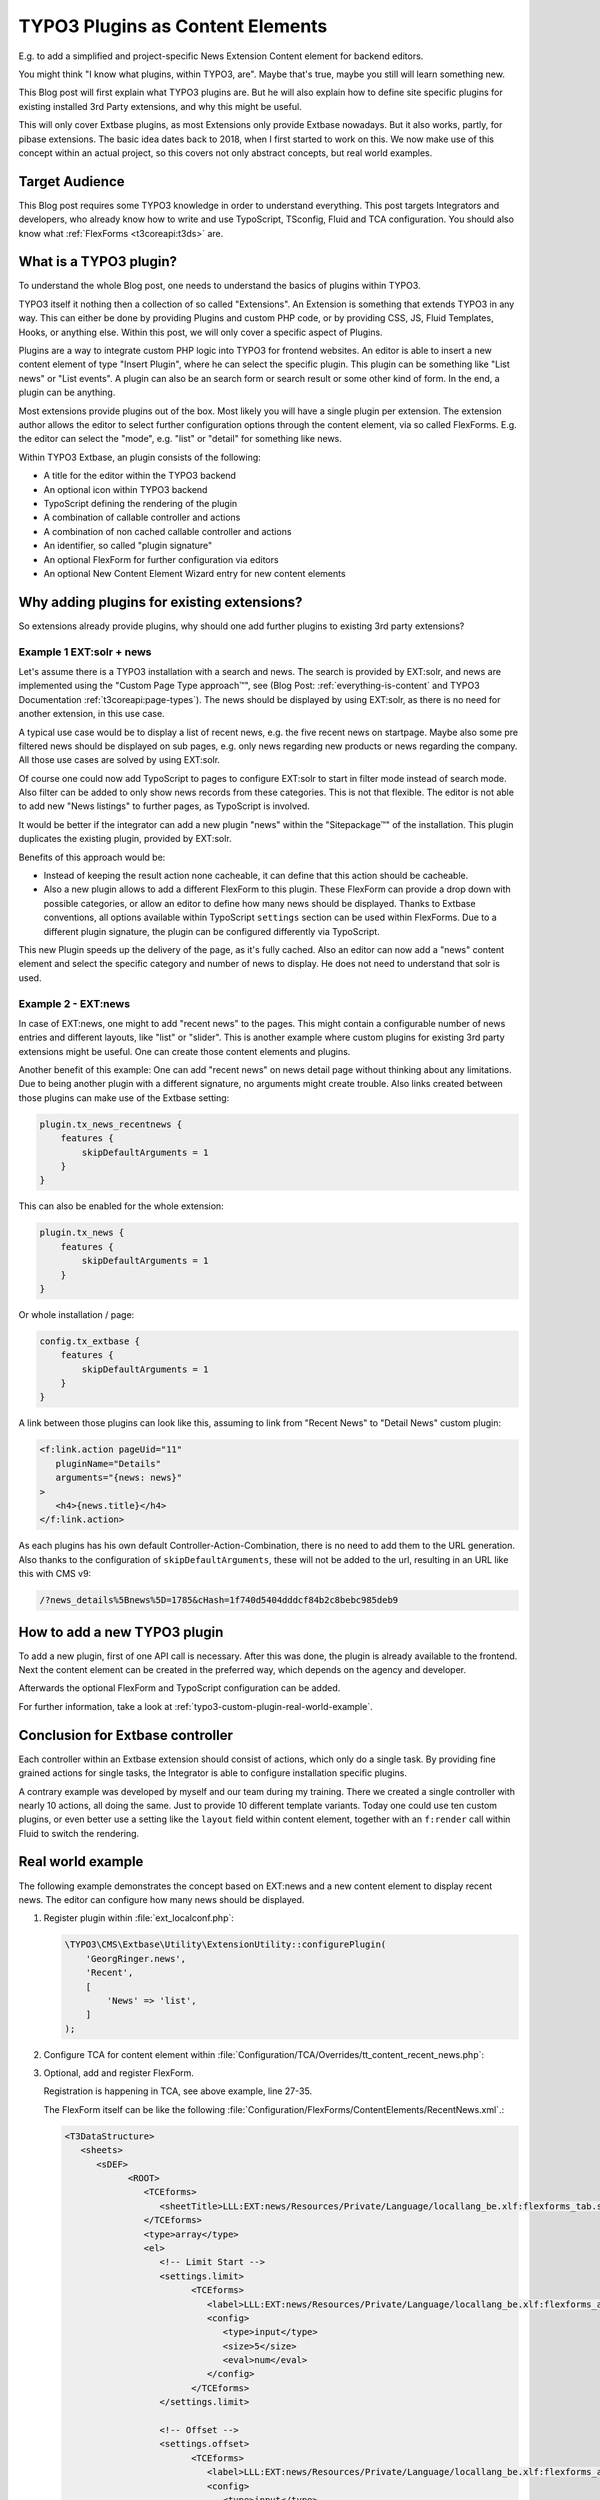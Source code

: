.. post:: May 14, 2019
   :tags: typo3, extbase, typoscript
   :excerpt: 3

TYPO3 Plugins as Content Elements
=================================

E.g. to add a simplified and project-specific News Extension Content element for
backend editors.

You might think "I know what plugins, within TYPO3, are". Maybe that's true, maybe
you still will learn something new.

This Blog post will first explain what TYPO3 plugins are. But he will also explain
how to define site specific plugins for existing installed 3rd Party extensions, and
why this might be useful.

This will only cover Extbase plugins, as most Extensions only provide Extbase
nowadays. But it also works, partly, for pibase extensions. The basic idea dates back
to 2018, when I first started to work on this. We now make use of this concept within
an actual project, so this covers not only abstract concepts, but real world examples.

Target Audience
---------------

This Blog post requires some TYPO3 knowledge in order to understand everything. This
post targets Integrators and developers, who already know how to write and use
TypoScript, TSconfig, Fluid and TCA configuration. You should also know what
:ref:`FlexForms <t3coreapi:t3ds>` are.

What is a TYPO3 plugin?
-----------------------

To understand the whole Blog post, one needs to understand the basics of plugins
within TYPO3.

TYPO3 itself it nothing then a collection of so called "Extensions". An Extension is
something that extends TYPO3 in any way. This can either be done by providing Plugins
and custom PHP code, or by providing CSS, JS, Fluid Templates, Hooks, or anything
else. Within this post, we will only cover a specific aspect of Plugins.

Plugins are a way to integrate custom PHP logic into TYPO3 for frontend websites. An
editor is able to insert a new content element of type "Insert Plugin", where he can
select the specific plugin. This plugin can be something like "List news" or "List
events". A plugin can also be an search form or search result or some other kind of
form. In the end, a plugin can be anything.

Most extensions provide plugins out of the box. Most likely you will have a single
plugin per extension. The extension author allows the editor to select further
configuration options through the content element, via so called FlexForms. E.g. the
editor can select the "mode", e.g. "list" or "detail" for something like news.

Within TYPO3 Extbase, an plugin consists of the following:

* A title for the editor within the TYPO3 backend

* An optional icon within TYPO3 backend

* TypoScript defining the rendering of the plugin

* A combination of callable controller and actions

* A combination of non cached callable controller and actions

* An identifier, so called "plugin signature"

* An optional FlexForm for further configuration via editors

* An optional New Content Element Wizard entry for new content elements

Why adding plugins for existing extensions?
-------------------------------------------

So extensions already provide plugins, why should one add further plugins to existing
3rd party extensions?

Example 1 EXT:solr + news
~~~~~~~~~~~~~~~~~~~~~~~~~

Let's assume there is a TYPO3 installation with a search and news. The search is
provided by EXT:solr, and news are implemented using the "Custom Page Type
approach™", see (Blog Post: :ref:`everything-is-content` and TYPO3 Documentation
:ref:`t3coreapi:page-types`). The news should be displayed by using EXT:solr, as
there is no need for another extension, in this use case.

A typical use case would be to display a list of recent news, e.g. the five recent
news on startpage. Maybe also some pre filtered news should be displayed on sub
pages, e.g. only news regarding new products or news regarding the company. All those
use cases are solved by using EXT:solr.

Of course one could now add TypoScript to pages to configure EXT:solr to start in
filter mode instead of search mode. Also filter can be added to only show news
records from these categories. This is not that flexible. The editor is not able to
add new "News listings" to further pages, as TypoScript is involved.

It would be better if the integrator can add a new plugin "news" within the
"Sitepackage™" of the installation. This plugin duplicates the existing plugin,
provided by EXT:solr.

Benefits of this approach would be:

* Instead of keeping the result action none cacheable, it can define that this action
  should be cacheable.

* Also a new plugin allows to add a different FlexForm to this plugin. These FlexForm
  can provide a drop down with possible categories, or allow an editor to define how
  many news should be displayed.  Thanks to Extbase conventions, all options
  available within TypoScript ``settings`` section can be used within FlexForms. Due
  to a different plugin signature, the plugin can be configured differently via
  TypoScript.

This new Plugin speeds up the delivery of the page, as it's fully cached. Also an
editor can now add a "news" content element and select the specific category and
number of news to display. He does not need to understand that solr is used.

Example 2 - EXT:news
~~~~~~~~~~~~~~~~~~~~

In case of EXT:news, one might to add "recent news" to the pages. This might contain
a configurable number of news entries and different layouts, like "list" or "slider".
This is another example where custom plugins for existing 3rd party extensions might
be useful. One can create those content elements and plugins.

Another benefit of this example: One can add "recent news" on news detail page
without thinking about any limitations. Due to being another plugin with a different
signature, no arguments might create trouble. Also links created between those
plugins can make use of the Extbase setting:

.. code-block:: typoscript

   plugin.tx_news_recentnews {
       features {
           skipDefaultArguments = 1
       }
   }

This can also be enabled for the whole extension:

.. code-block:: typoscript

   plugin.tx_news {
       features {
           skipDefaultArguments = 1
       }
   }

Or whole installation / page:

.. code-block:: typoscript

   config.tx_extbase {
       features {
           skipDefaultArguments = 1
       }
   }

A link between those plugins can look like this, assuming to link from "Recent News"
to "Detail News" custom plugin:

.. code-block:: html

   <f:link.action pageUid="11"
      pluginName="Details"
      arguments="{news: news}"
   >
      <h4>{news.title}</h4>
   </f:link.action>

As each plugins has his own default Controller-Action-Combination, there is no need
to add them to the URL generation. Also thanks to the configuration of
``skipDefaultArguments``, these will not be added to the url, resulting in an URL
like this with CMS v9:

.. code-block:: text

   /?news_details%5Bnews%5D=1785&cHash=1f740d5404dddcf84b2c8bebc985deb9

How to add a new TYPO3 plugin
-----------------------------

To add a new plugin, first of one API call is necessary. After this was done,
the plugin is already available to the frontend. Next the content element can be
created in the preferred way, which depends on the agency and developer.

Afterwards the optional FlexForm and TypoScript configuration can be added.

For further information, take a look at :ref:`typo3-custom-plugin-real-world-example`.

Conclusion for Extbase controller
---------------------------------

Each controller within an Extbase extension should consist of actions, which only do
a single task. By providing fine grained actions for single tasks, the Integrator is
able to configure installation specific plugins.

A contrary example was developed by myself and our team during my training.  There we
created a single controller with nearly 10 actions, all doing the same. Just to
provide 10 different template variants. Today one could use ten custom plugins, or
even better use a setting like the ``layout`` field within content element, together
with an ``f:render`` call within Fluid to switch the rendering.

.. _typo3-custom-plugin-real-world-example:

Real world example
------------------

The following example demonstrates the concept based on EXT:news and a new content
element to display recent news. The editor can configure how many news should be
displayed.

#. Register plugin within :file:`ext_localconf.php`:

   .. code-block:: php

      \TYPO3\CMS\Extbase\Utility\ExtensionUtility::configurePlugin(
          'GeorgRinger.news',
          'Recent',
          [
              'News' => 'list',
          ]
      );

#. Configure TCA for content element within
   :file:`Configuration/TCA/Overrides/tt_content_recent_news.php`:

   .. code-block:: php
      :linenos:

      (function ($tablename = 'tt_content', $contentType = 'recent_news') {
          \TYPO3\CMS\Core\Utility\ArrayUtility::mergeRecursiveWithOverrule($GLOBALS['TCA'][$tablename], [
              'ctrl' => [
                  'typeicon_classes' => [
                      $contentType => 'content-recent-news',
                  ],
              ],
              'types' => [
                  $contentType => [
                      'showitem' => implode(',', [
                          '--div--;LLL:EXT:core/Resources/Private/Language/Form/locallang_tabs.xlf:general',
                              '--palette--;;general',
                              'pi_flexform',
                          '--div--;LLL:EXT:frontend/Resources/Private/Language/locallang_ttc.xlf:tabs.appearance,--palette--;;frames,--palette--;;appearanceLinks,',
                          '--div--;LLL:EXT:core/Resources/Private/Language/Form/locallang_tabs.xlf:language,--palette--;;language,',
                          '--div--;LLL:EXT:core/Resources/Private/Language/Form/locallang_tabs.xlf:access,
                            --palette--;;hidden,
                            --palette--;;access,
                          --div--;LLL:EXT:core/Resources/Private/Language/Form/locallang_tabs.xlf:categories,
                               categories,
                          --div--;LLL:EXT:core/Resources/Private/Language/Form/locallang_tabs.xlf:notes,
                               rowDescription,
                          --div--;LLL:EXT:core/Resources/Private/Language/Form/locallang_tabs.xlf:extended,'
                      ]),
                  ],
              ],
              'columns' => [
                  'pi_flexform' => [
                      'config' => [
                          'ds' => [
                              '*,' . $contentType => 'FILE:EXT:sitepackage/Configuration/FlexForms/ContentElements/RecentNews.xml',
                          ],
                      ],
                  ],
              ],
          ]);

          \TYPO3\CMS\Core\Utility\ExtensionManagementUtility::addTcaSelectItem(
              $tablename,
              'CType',
              [
                  'Recent News',
                  $contentType,
                  'content-recent-news',
              ],
              'textmedia',
              'after'
          );
      })();

#. Optional, add and register FlexForm.

   Registration is happening in TCA, see above example, line 27-35.

   The FlexForm itself can be like the following
   :file:`Configuration/FlexForms/ContentElements/RecentNews.xml`.:

   .. code-block:: xml

      <T3DataStructure>
         <sheets>
            <sDEF>
                  <ROOT>
                     <TCEforms>
                        <sheetTitle>LLL:EXT:news/Resources/Private/Language/locallang_be.xlf:flexforms_tab.settings</sheetTitle>
                     </TCEforms>
                     <type>array</type>
                     <el>
                        <!-- Limit Start -->
                        <settings.limit>
                              <TCEforms>
                                 <label>LLL:EXT:news/Resources/Private/Language/locallang_be.xlf:flexforms_additional.limit</label>
                                 <config>
                                    <type>input</type>
                                    <size>5</size>
                                    <eval>num</eval>
                                 </config>
                              </TCEforms>
                        </settings.limit>

                        <!-- Offset -->
                        <settings.offset>
                              <TCEforms>
                                 <label>LLL:EXT:news/Resources/Private/Language/locallang_be.xlf:flexforms_additional.offset</label>
                                 <config>
                                    <type>input</type>
                                    <size>5</size>
                                    <eval>num</eval>
                                 </config>
                              </TCEforms>
                        </settings.offset>

                        <!-- Category Mode -->
                        <settings.categoryConjunction>
                              <TCEforms>
                                 <label>LLL:EXT:news/Resources/Private/Language/locallang_be.xlf:flexforms_general.categoryConjunction</label>
                                 <config>
                                    <type>select</type>
                                    <renderType>selectSingle</renderType>
                                    <items>
                                          <numIndex index="0" type="array">
                                             <numIndex index="0">LLL:EXT:news/Resources/Private/Language/locallang_be.xlf:flexforms_general.categoryConjunction.all</numIndex>
                                             <numIndex index="1"></numIndex>
                                          </numIndex>
                                          <numIndex index="1">
                                             <numIndex index="0">LLL:EXT:news/Resources/Private/Language/locallang_be.xlf:flexforms_general.categoryConjunction.or</numIndex>
                                             <numIndex index="1">or</numIndex>
                                          </numIndex>
                                          <numIndex index="2">
                                             <numIndex index="0">LLL:EXT:news/Resources/Private/Language/locallang_be.xlf:flexforms_general.categoryConjunction.and</numIndex>
                                             <numIndex index="1">and</numIndex>
                                          </numIndex>
                                          <numIndex index="3">
                                             <numIndex index="0">LLL:EXT:news/Resources/Private/Language/locallang_be.xlf:flexforms_general.categoryConjunction.notor</numIndex>
                                             <numIndex index="1">notor</numIndex>
                                          </numIndex>
                                          <numIndex index="4">
                                             <numIndex index="0">LLL:EXT:news/Resources/Private/Language/locallang_be.xlf:flexforms_general.categoryConjunction.notand</numIndex>
                                             <numIndex index="1">notand</numIndex>
                                          </numIndex>
                                    </items>
                                 </config>
                              </TCEforms>
                        </settings.categoryConjunction>

                        <!-- Category -->
                        <settings.categories>
                              <TCEforms>
                                 <label>LLL:EXT:news/Resources/Private/Language/locallang_be.xlf:flexforms_general.categories</label>
                                 <config>
                                    <type>select</type>
                                    <renderMode>tree</renderMode>
                                    <renderType>selectTree</renderType>
                                    <treeConfig>
                                          <dataProvider>GeorgRinger\News\TreeProvider\DatabaseTreeDataProvider</dataProvider>
                                          <parentField>parent</parentField>
                                          <appearance>
                                             <maxLevels>99</maxLevels>
                                             <expandAll>TRUE</expandAll>
                                             <showHeader>TRUE</showHeader>
                                          </appearance>
                                    </treeConfig>
                                    <foreign_table>sys_category</foreign_table>
                                    <foreign_table_where>AND (sys_category.sys_language_uid = 0 OR sys_category.l10n_parent = 0) ORDER BY sys_category.sorting</foreign_table_where>
                                    <size>15</size>
                                    <minitems>0</minitems>
                                    <maxitems>99</maxitems>
                                 </config>
                              </TCEforms>
                        </settings.categories>

                        <!-- Include sub categories -->
                        <settings.includeSubCategories>
                              <TCEforms>
                                 <label>LLL:EXT:news/Resources/Private/Language/locallang_be.xlf:flexforms_general.includeSubCategories</label>
                                 <config>
                                    <type>check</type>
                                 </config>
                              </TCEforms>
                        </settings.includeSubCategories>
                     </el>
                  </ROOT>
            </sDEF>
         </sheets>
      </T3DataStructure>

#. Configure PageTSconfig for content element to add it to the new content element
   wizard:

   .. code-block:: typoscript

      mod {
          wizards.newContentElement.wizardItems.common {
              elements {
                  recent_news {
                      iconIdentifier = content-recent-news
                      title = Recent News
                      description = Displayes recent news
                      tt_content_defValues {
                          CType = recent_news
                          pi_flexform (
                              <?xml version="1.0" encoding="utf-8" standalone="yes" ?>
                              <T3FlexForms>
                                  <data>
                                      <sheet index="sDEF">
                                          <language index="lDEF">
                                              <field index="settings.limit">
                                                  <value index="vDEF">4</value>
                                              </field>
                                          </language>
                                      </sheet>
                                  </data>
                              </T3FlexForms>
                          )
                      }
                  }
              }
              show := addToList(recent_news)
          }
          web_layout.tt_content.preview.recent_news = EXT:sitepackage/Resources/Private/Templates/ContentElementsPreview/RecentNews.html
      }

#. Configure TypoScript for rendering of content element:
   (This example assumes EXT:fluid_styled_content is used)

   .. code-block:: typoscript

      tt_content.recent_news =< tt_content.list.20.news_recent
      plugin.tx_news_recent {
          settings {
              orderBy = datetime
              orderDirection = desc
          }
          view {
              templateRootPaths {
                  10 = EXT:sitepackage/Resources/Private/Templates/Plugins/News/RecentNews/
              }
              pluginNamespace = news_recent
          }
      }

#. Add fluid template accordingly to configured paths.

#. Optional, register Icon for content element within :file:`ext_localconf.php`:

   .. code-block:: php

      $icons = [
          'content-recent-news' => 'EXT:news/Resources/Public/Icons/Extension.svg',
      ];
      $iconRegistry = \TYPO3\CMS\Core\Utility\GeneralUtility::makeInstance(\TYPO3\CMS\Core\Imaging\IconRegistry::class);
      foreach ($icons as $identifier => $path) {
          $iconRegistry->registerIcon(
              $identifier,
              \TYPO3\CMS\Core\Imaging\IconProvider\SvgIconProvider::class,
              ['source' => $path]
          );
      }

Acknowledgements
----------------

Acknowledgements to `pietzpluswild GmbH <https://www.ppw.de/>`_ and `KM2 >>
netz:innovationen.gmbh <https://km2.de/>`_ who allowed me to dive into the topic and
to implement a solution for their customers.

Also thanks to :twitteruser:`Josef Glatz <jouschcom>` for proof reading and
contributing to the Blog post. He also motivated me to finish this post.

Checked for TYPO3 Versions
--------------------------

The post was checked against TYPO3 version 8 LTS, 9 LTS.

Further reading
---------------

* :ref:`FlexForm data structure <t3coreapi:t3ds>`

* :ref:`t3extbasebook:configuring-the-plugin`

* :ref:`t3tsconfigref:pagenewcontentelementwizard`

* :ref:`t3tcaref:start`

* :ref:`t3coreapi:icon`
